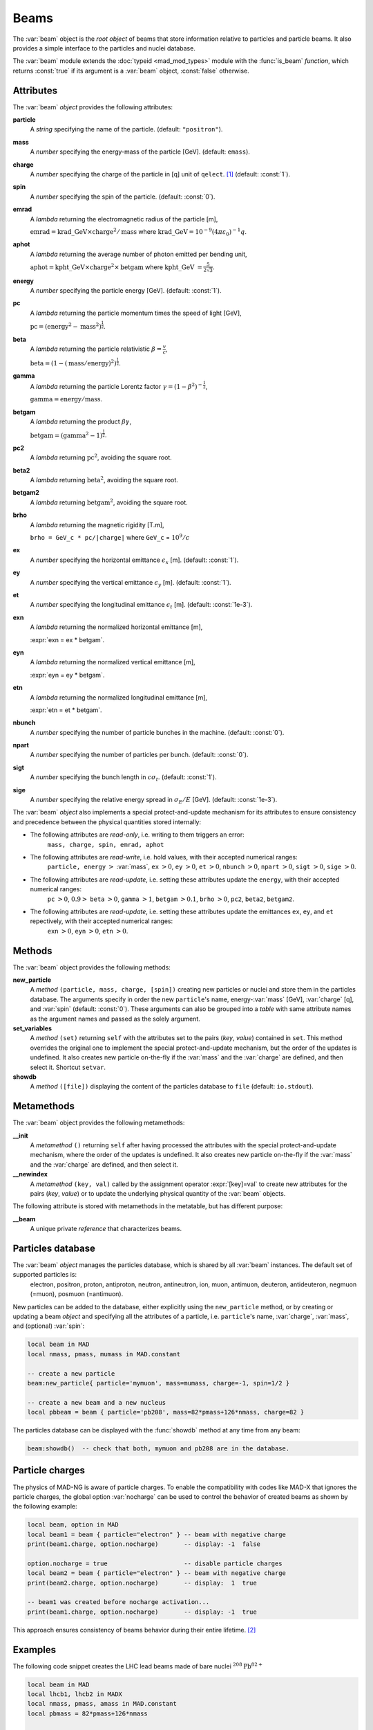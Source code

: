Beams
=====
.. _ch.gen.beam:

The :var:`beam` object is the *root object* of beams that store information relative to particles and particle beams. It also provides a simple interface to the particles and nuclei database.

The :var:`beam` module extends the :doc:`typeid <mad_mod_types>` module with the :func:`is_beam` *function*, which returns :const:`true` if its argument is a :var:`beam` object, :const:`false` otherwise.

Attributes
----------

The :var:`beam` *object* provides the following attributes:

**particle**
	 A *string* specifying the name of the particle. (default: :literal:`"positron"`).

**mass**
	 A *number* specifying the energy-mass of the particle [GeV]. (default: :literal:`emass`).

**charge**
	 A *number* specifying the charge of the particle in [q] unit of :literal:`qelect`. [#f1]_ (default: :const:`1`).

**spin**
	 A *number* specifying the spin of the particle. (default: :const:`0`).

**emrad**
	 A *lambda* returning the electromagnetic radius of the particle [m], 

	 :math:`\mathrm{emrad} = \mathrm{krad\_GeV}\times\mathrm{charge}^2/\mathrm{mass}` where :math:`\mathrm{krad\_GeV} = 10^{-9} (4 \pi\varepsilon_0)^{-1} q`.

**aphot**
	 A *lambda* returning the average number of photon emitted per bending unit, 

	 :math:`\mathrm{aphot} = \mathrm{kpht\_GeV}\times\mathrm{charge}^2\times\mathrm{betgam}` where :math:`\mathrm{kpht\_GeV}` :math:`= \frac{5}{2\sqrt{3}}`.

**energy**
	 A *number* specifying the particle energy [GeV]. (default: :const:`1`).

**pc**
	 A *lambda* returning the particle momentum times the speed of light [GeV],

	 :math:`\mathrm{pc} = (\mathrm{energy}^2 - \mathrm{mass}^2)^{\frac{1}{2}}`.

**beta**
	 A *lambda* returning the particle relativistic :math:`\beta=\frac{v}{c}`,

	 :math:`\mathrm{beta} = (1 - (\mathrm{mass}/\mathrm{energy})^2)^{\frac{1}{2}}`.

**gamma**
	 A *lambda* returning the particle Lorentz factor :math:`\gamma=(1-\beta^2)^{-\frac{1}{2}}`,

	 :math:`\mathrm{gamma} = \mathrm{energy}/\mathrm{mass}`.

**betgam**
	 A *lambda* returning the product :math:`\beta\gamma`,

	 :math:`\mathrm{betgam} = (\mathrm{gamma}^2 - 1)^\frac{1}{2}`.

**pc2**
	 A *lambda* returning :math:`\mathrm{pc}^2`, avoiding the square root.

**beta2**
	 A *lambda* returning :math:`\mathrm{beta}^2`, avoiding the square root.

**betgam2**
	 A *lambda* returning :math:`\mathrm{betgam}^2`, avoiding the square root.

**brho**
	 A *lambda* returning the magnetic rigidity [T.m], 

	 :literal:`brho = GeV_c * pc/|charge|` where :literal:`GeV_c` = :math:`10^{9}/c`

**ex**
	 A *number* specifying the horizontal emittance :math:`\epsilon_x` [m]. (default: :const:`1`).

**ey**
	 A *number* specifying the vertical emittance :math:`\epsilon_y` [m]. (default: :const:`1`).

**et**
	 A *number* specifying the longitudinal emittance :math:`\epsilon_t` [m]. (default: :const:`1e-3`).

**exn**
	 A *lambda* returning the normalized horizontal emittance [m], 

	 :expr:`exn = ex * betgam`.

**eyn**
	 A *lambda* returning the normalized vertical emittance [m], 

	 :expr:`eyn = ey * betgam`.

**etn**
	 A *lambda* returning the normalized longitudinal emittance [m], 

	 :expr:`etn = et * betgam`.

**nbunch**
	 A *number* specifying the number of particle bunches in the machine. (default: :const:`0`).

**npart**
	 A *number* specifying the number of particles per bunch. (default: :const:`0`).

**sigt**
	 A *number* specifying the bunch length in :math:`c \sigma_t`. (default: :const:`1`).

**sige**
	 A *number* specifying the relative energy spread in :math:`\sigma_E/E` [GeV]. (default: :const:`1e-3`).


The :var:`beam` *object* also implements a special protect-and-update mechanism for its attributes to ensure consistency and precedence between the physical quantities stored internally:

*	 The following attributes are *read-only*, i.e. writing to them triggers an error:
		:literal:`mass, charge, spin, emrad, aphot`

*	 The following attributes are *read-write*, i.e. hold values, with their accepted numerical ranges:
		:literal:`particle, energy` :math:`>` :var:`mass`,
		:literal:`ex` :math:`>0`, :literal:`ey` :math:`>0`, :literal:`et` :math:`>0`,
		:literal:`nbunch` :math:`>0`, :literal:`npart` :math:`>0`, :literal:`sigt` :math:`>0`, :literal:`sige` :math:`>0`.

*	 The following attributes are *read-update*, i.e. setting these attributes update the :literal:`energy`, with their accepted numerical ranges:
		:literal:`pc` :math:`>0`, :math:`0.9>` :literal:`beta` :math:`>0`, :literal:`gamma` :math:`>1`, :literal:`betgam` :math:`>0.1`, :literal:`brho` :math:`>0`,
		:literal:`pc2`, :literal:`beta2`, :literal:`betgam2`.
*	 The following attributes are *read-update*, i.e. setting these attributes update the emittances :literal:`ex`, :literal:`ey`, and :literal:`et` repectively, with their accepted numerical ranges:
		:literal:`exn` :math:`>0`, :literal:`eyn` :math:`>0`, :literal:`etn` :math:`>0`.


Methods
-------

The :var:`beam` object provides the following methods:

**new_particle**
	 A *method*	:literal:`(particle, mass, charge, [spin])` creating new particles or nuclei and store them in the particles database. The arguments specify in order the new :literal:`particle`'s name, energy-:var:`mass` [GeV], :var:`charge` [q], and :var:`spin` (default: :const:`0`). These arguments can also be grouped into a *table* with same attribute names as the argument names and passed as the solely argument.

**set_variables**
	 A *method*	:literal:`(set)` returning :literal:`self` with the attributes set to the pairs (*key*, *value*) contained in :literal:`set`. This method overrides the original one to implement the special protect-and-update mechanism, but the order of the updates is undefined. It also creates new particle on-the-fly if the :var:`mass` and the :var:`charge` are defined, and then select it. Shortcut :literal:`setvar`.

**showdb**
	 A *method*	:literal:`([file])` displaying the content of the particles database to :literal:`file` (default: :literal:`io.stdout`).


Metamethods
-----------

The :var:`beam` object provides the following metamethods:

**__init**
	 A *metamethod*	:literal:`()` returning :literal:`self` after having processed the attributes with the special protect-and-update mechanism, where the order of the updates is undefined. It also creates new particle on-the-fly if the :var:`mass` and the :var:`charge` are defined, and then select it.

**__newindex**
	 A *metamethod*	:literal:`(key, val)` called by the assignment operator :expr:`[key]=val` to create new attributes for the pairs (*key*, *value*) or to update the underlying physical quantity of the :var:`beam` objects.


The following attribute is stored with metamethods in the metatable, but has different purpose:


**__beam**
	 A unique private *reference* that characterizes beams.


Particles database
------------------

The :var:`beam` *object* manages the particles database, which is shared by all :var:`beam` instances. The default set of supported particles is:
		electron, positron, proton, antiproton, neutron, antineutron, ion, muon, 
		antimuon, deuteron, antideuteron, negmuon (=muon), posmuon (=antimuon).

New particles can be added to the database, either explicitly using the :literal:`new_particle` method, or by creating or updating a beam *object* and specifying all the attributes of a particle, i.e. :literal:`particle`'s name, :var:`charge`, :var:`mass`, and (optional) :var:`spin`:

.. code-block:: lua
	
	local beam in MAD
	local nmass, pmass, mumass in MAD.constant
	
	-- create a new particle
	beam:new_particle{ particle='mymuon', mass=mumass, charge=-1, spin=1/2 }
	
	-- create a new beam and a new nucleus
	local pbbeam = beam { particle='pb208', mass=82*pmass+126*nmass, charge=82 }

The particles database can be displayed with the :func:`showdb` method at any time from any beam:

.. code-block:: lua
	
	beam:showdb()  -- check that both, mymuon and pb208 are in the database.


Particle charges
----------------

The physics of MAD-NG is aware of particle charges. To enable the compatibility with codes like MAD-X that ignores the particle charges, the global option :var:`nocharge` can be used to control the behavior of created beams as shown by the following example:

.. code-block:: lua
	
	local beam, option in MAD
	local beam1 = beam { particle="electron" } -- beam with negative charge
	print(beam1.charge, option.nocharge)       -- display: -1  false
	
	option.nocharge = true                     -- disable particle charges
	local beam2 = beam { particle="electron" } -- beam with negative charge
	print(beam2.charge, option.nocharge)       -- display:  1  true
	
	-- beam1 was created before nocharge activation...
	print(beam1.charge, option.nocharge)       -- display: -1  true

This approach ensures consistency of beams behavior during their entire lifetime. [#f2]_ 

Examples
--------

The following code snippet creates the LHC lead beams made of bare nuclei :math:`^{208}\mathrm{Pb}^{82+}`

.. code-block:: lua
	
	local beam in MAD
	local lhcb1, lhcb2 in MADX
	local nmass, pmass, amass in MAD.constant
	local pbmass = 82*pmass+126*nmass
	
	-- attach a new beam with a new particle to lhcb1 and lhcb2.
	lhc1.beam = beam 'Pb208' { particle='pb208', mass=pbmass, charge=82 }
	lhc2.beam = lhc1.beam -- let sequences share the same beam...
	
	-- print Pb208 nuclei energy-mass in GeV and unified atomic mass.
	print(lhcb1.beam.mass, lhcb1.beam.mass/amass)


.. rubric:: Footnotes

.. [#f1] The :var:`qelect` value is defined in the :doc:`mad_mod_const` module.
.. [#f2] The option :var:`rbarc` in MAD-X is too volatile and does not ensure such consistency...
